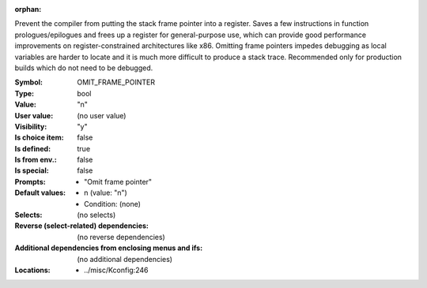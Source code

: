 :orphan:

.. title:: OMIT_FRAME_POINTER

.. option:: CONFIG_OMIT_FRAME_POINTER:
.. _CONFIG_OMIT_FRAME_POINTER:

Prevent the compiler from putting the stack frame pointer into a
register. Saves a few instructions in function prologues/epilogues and
frees up a register for general-purpose use, which can provide good
performance improvements on register-constrained architectures like
x86. Omitting frame pointers impedes debugging as local variables are
harder to locate and it is much more difficult to produce a stack
trace. Recommended only for production builds which do not need to be
debugged.



:Symbol:           OMIT_FRAME_POINTER
:Type:             bool
:Value:            "n"
:User value:       (no user value)
:Visibility:       "y"
:Is choice item:   false
:Is defined:       true
:Is from env.:     false
:Is special:       false
:Prompts:

 *  "Omit frame pointer"
:Default values:

 *  n (value: "n")
 *   Condition: (none)
:Selects:
 (no selects)
:Reverse (select-related) dependencies:
 (no reverse dependencies)
:Additional dependencies from enclosing menus and ifs:
 (no additional dependencies)
:Locations:
 * ../misc/Kconfig:246